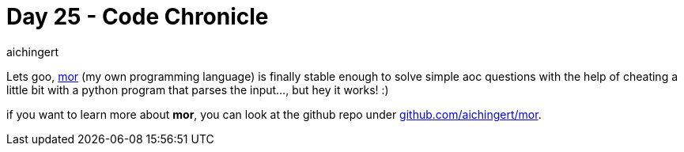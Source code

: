 = Day 25 - Code Chronicle
:toc:
:hide-uri-scheme:
aichingert

Lets goo, https://github.com/aichingert/mor[mor^] (my own programming language)
is finally stable enough to solve simple aoc questions with the help of cheating
a little bit with a python program that parses the input..., but hey it works! :)

if you want to learn more about *mor*, you can look at the github repo under https://github.com/aichingert/mor.
